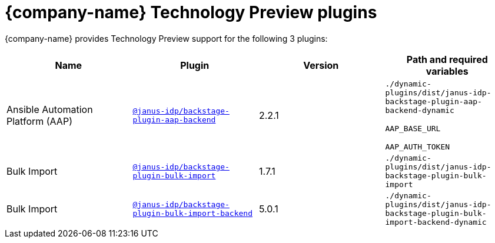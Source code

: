 // This page is generated! Do not edit the .adoc file, but instead run rhdh-supported-plugins.sh to regen this page from the latest plugin metadata.
// cd /path/to/rhdh-documentation; ./modules/dynamic-plugins/rhdh-supported-plugins.sh; ./build/scripts/build.sh; google-chrome titles-generated/main/plugin-rhdh/index.html

= {company-name} Technology Preview plugins

{company-name} provides Technology Preview support for the following 3 plugins:

[%header,cols=4*]
|===
|*Name* |*Plugin* |*Version* |*Path and required variables*
|Ansible Automation Platform (AAP)  |`https://npmjs.com/package/@janus-idp/backstage-plugin-aap-backend/v/2.2.1[@janus-idp/backstage-plugin-aap-backend]` |2.2.1 
|`./dynamic-plugins/dist/janus-idp-backstage-plugin-aap-backend-dynamic`

`AAP_BASE_URL`

`AAP_AUTH_TOKEN`


|Bulk Import  |`https://npmjs.com/package/@janus-idp/backstage-plugin-bulk-import/v/1.7.1[@janus-idp/backstage-plugin-bulk-import]` |1.7.1 
|`./dynamic-plugins/dist/janus-idp-backstage-plugin-bulk-import`


|Bulk Import  |`https://npmjs.com/package/@janus-idp/backstage-plugin-bulk-import-backend/v/5.0.1[@janus-idp/backstage-plugin-bulk-import-backend]` |5.0.1 
|`./dynamic-plugins/dist/janus-idp-backstage-plugin-bulk-import-backend-dynamic`


|===
